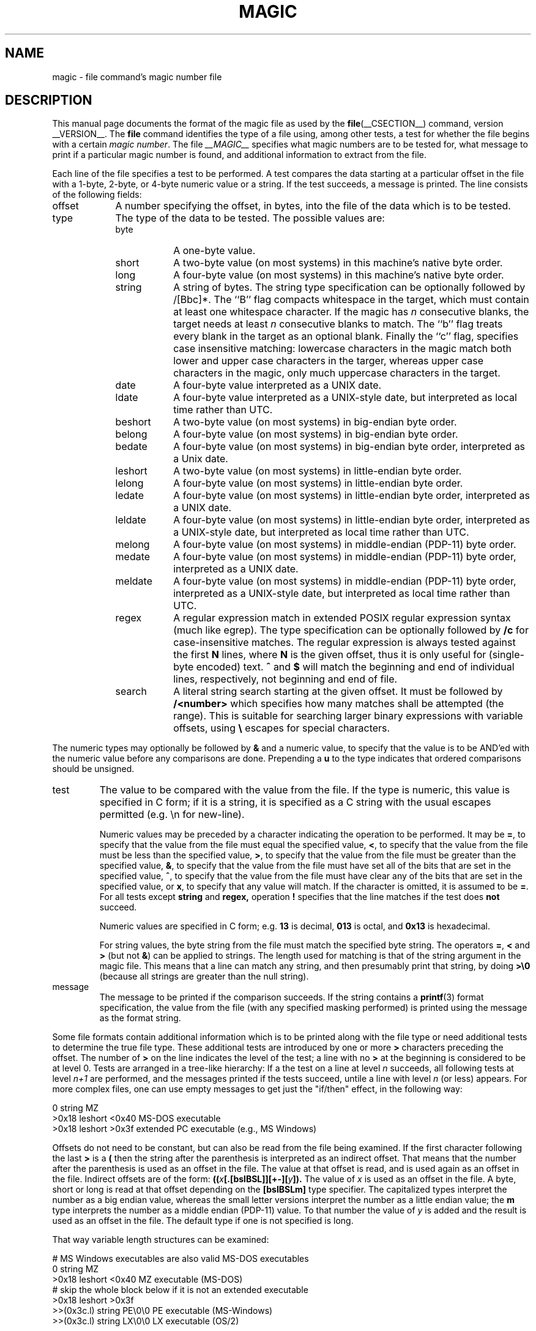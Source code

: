 .TH MAGIC __FSECTION__ "Public Domain"
.\" install as magic.4 on USG, magic.5 on V7 or Berkeley systems.
.SH NAME
magic \- file command's magic number file
.SH DESCRIPTION
This manual page documents the format of the magic file as
used by the
.BR file (__CSECTION__)
command, version __VERSION__.
The
.BR file
command identifies the type of a file using,
among other tests,
a test for whether the file begins with a certain
.IR "magic number" .
The file
.I __MAGIC__
specifies what magic numbers are to be tested for,
what message to print if a particular magic number is found,
and additional information to extract from the file.
.PP
Each line of the file specifies a test to be performed.
A test compares the data starting at a particular offset
in the file with a 1-byte, 2-byte, or 4-byte numeric value or
a string.
If the test succeeds, a message is printed.
The line consists of the following fields:
.IP offset \w'message'u+2n
A number specifying the offset, in bytes, into the file of the data
which is to be tested.
.IP type
The type of the data to be tested.
The possible values are:
.RS
.IP byte \w'message'u+2n
A one-byte value.
.IP short
A two-byte value (on most systems) in this machine's native byte order.
.IP long
A four-byte value (on most systems) in this machine's native byte order.
.IP string
A string of bytes.
The string type specification can be optionally followed
by /[Bbc]*.
The ``B'' flag compacts whitespace in the target, which must
contain at least one whitespace character.
If the magic has
.I n
consecutive blanks, the target needs at least
.I n
consecutive blanks to match.
The ``b'' flag treats every blank in the target as an optional blank.
Finally the ``c'' flag, specifies case insensitive matching: lowercase
characters in the magic match both lower and upper case characters in the
targer, whereas upper case characters in the magic, only much uppercase
characters in the target.
.IP date
A four-byte value interpreted as a UNIX date.
.IP ldate
A four-byte value interpreted as a UNIX-style date, but interpreted as
local time rather than UTC.
.IP beshort
A two-byte value (on most systems) in big-endian byte order.
.IP belong
A four-byte value (on most systems) in big-endian byte order.
.IP bedate
A four-byte value (on most systems) in big-endian byte order,
interpreted as a Unix date.
.IP leshort
A two-byte value (on most systems) in little-endian byte order.
.IP lelong
A four-byte value (on most systems) in little-endian byte order.
.IP ledate
A four-byte value (on most systems) in little-endian byte order,
interpreted as a UNIX date.
.IP leldate
A four-byte value (on most systems) in little-endian byte order,
interpreted as a UNIX-style date, but interpreted as local time rather
than UTC.
.IP melong
A four-byte value (on most systems) in middle-endian (PDP-11) byte order.
.IP medate
A four-byte value (on most systems) in middle-endian (PDP-11) byte order,
interpreted as a UNIX date.
.IP meldate
A four-byte value (on most systems) in middle-endian (PDP-11) byte order,
interpreted as a UNIX-style date, but interpreted as local time rather
than UTC.
.IP regex
A regular expression match in extended POSIX regular expression syntax
(much like egrep).
The type specification can be optionally followed by
.B /c
for case-insensitive matches.
The regular expression is always
tested against the first
.B N
lines, where
.B N
is the given offset, thus it
is only useful for (single-byte encoded) text.
.B ^
and
.B $
will match the beginning and end of individual lines, respectively,
not beginning and end of file.
.IP search
A literal string search starting at the given offset. It must be followed by
.B /<number>
which specifies how many matches shall be attempted (the range).
This is suitable for searching larger binary expressions with variable
offsets, using
.B \e
escapes for special characters.
.RE
.PP
The numeric types may optionally be followed by
.B &
and a numeric value,
to specify that the value is to be AND'ed with the
numeric value before any comparisons are done.
Prepending a
.B u
to the type indicates that ordered comparisons should be unsigned.
.IP test
The value to be compared with the value from the file.
If the type is
numeric, this value
is specified in C form; if it is a string, it is specified as a C string
with the usual escapes permitted (e.g. \en for new-line).
.IP
Numeric values
may be preceded by a character indicating the operation to be performed.
It may be
.BR = ,
to specify that the value from the file must equal the specified value,
.BR < ,
to specify that the value from the file must be less than the specified
value,
.BR > ,
to specify that the value from the file must be greater than the specified
value,
.BR & ,
to specify that the value from the file must have set all of the bits
that are set in the specified value,
.BR ^ ,
to specify that the value from the file must have clear any of the bits
that are set in the specified value, or
.BR x ,
to specify that any value will match.
If the character is omitted, it is assumed to be
.BR = .
For all tests except
.B string
and
.B regex,
operation
.BR !
specifies that the line matches if the test does
.B not
succeed.
.IP
Numeric values are specified in C form; e.g.
.B 13
is decimal,
.B 013
is octal, and
.B 0x13
is hexadecimal.
.IP
For string values, the byte string from the
file must match the specified byte string.
The operators
.BR = ,
.B <
and
.B >
(but not
.BR & )
can be applied to strings.
The length used for matching is that of the string argument
in the magic file.
This means that a line can match any string, and
then presumably print that string, by doing
.B >\e0
(because all strings are greater than the null string).
.IP message
The message to be printed if the comparison succeeds.  If the string
contains a
.BR printf (3)
format specification, the value from the file (with any specified masking
performed) is printed using the message as the format string.
.PP
Some file formats contain additional information which is to be printed
along with the file type or need additional tests to determine the true
file type.
These additional tests are introduced by one or more
.B >
characters preceding the offset.
The number of
.B >
on the line indicates the level of the test; a line with no
.B >
at the beginning is considered to be at level 0.
Tests are arranged in a tree-like hierarchy:
If a the test on a line at level
.IB n
succeeds, all following tests at level
.IB n+1
are performed, and the messages printed if the tests succeed, untile a line
with level
.IB n
(or less) appears.
For more complex files, one can use empty messages to get just the
"if/then" effect, in the following way:
.sp
.nf
    0      string   MZ
    >0x18  leshort  <0x40   MS-DOS executable
    >0x18  leshort  >0x3f   extended PC executable (e.g., MS Windows)
.fi
.PP
Offsets do not need to be constant, but can also be read from the file
being examined.
If the first character following the last
.B >
is a
.B (
then the string after the parenthesis is interpreted as an indirect offset.
That means that the number after the parenthesis is used as an offset in
the file.
The value at that offset is read, and is used again as an offset
in the file.
Indirect offsets are of the form:
.BI (( x [.[bslBSL]][+\-][ y ]).
The value of
.I x
is used as an offset in the file. A byte, short or long is read at that offset
depending on the
.B [bslBSLm]
type specifier.
The capitalized types interpret the number as a big endian
value, whereas the small letter versions interpret the number as a little
endian value;
the
.B m
type interprets the number as a middle endian (PDP-11) value.
To that number the value of
.I y
is added and the result is used as an offset in the file.
The default type if one is not specified is long.
.PP
That way variable length structures can be examined:
.sp
.nf
    # MS Windows executables are also valid MS-DOS executables
    0           string  MZ
    >0x18       leshort <0x40   MZ executable (MS-DOS)
    # skip the whole block below if it is not an extended executable
    >0x18       leshort >0x3f
    >>(0x3c.l)  string  PE\e0\e0  PE executable (MS-Windows)
    >>(0x3c.l)  string  LX\e0\e0  LX executable (OS/2)
.fi
.PP
This strategy of examining has one drawback: You must make sure that
you eventually print something, or users may get empty output (like, when
there is neither PE\e0\e0 nor LE\e0\e0 in the above example)
.PP
If this indirect offset cannot be used as-is, there are simple calculations
possible: appending
.BI [+-*/%&|^]<number>
inside parentheses allows one to modify
the value read from the file before it is used as an offset:
.sp
.nf
    # MS Windows executables are also valid MS-DOS executables
    0           string  MZ
    # sometimes, the value at 0x18 is less that 0x40 but there's still an
    # extended executable, simply appended to the file
    >0x18       leshort <0x40
    >>(4.s*512) leshort 0x014c  COFF executable (MS-DOS, DJGPP)
    >>(4.s*512) leshort !0x014c MZ executable (MS-DOS)
.fi
.PP
Sometimes you do not know the exact offset as this depends on the length or
position (when indirection was used before) of preceding fields. You can
specify an offset relative to the end of the last uplevel field using
.BI &
as a prefix to the offset:
.sp
.nf
    0           string  MZ
    >0x18       leshort >0x3f
    >>(0x3c.l)  string  PE\e0\e0    PE executable (MS-Windows)
    # immediately following the PE signature is the CPU type
    >>>&0       leshort 0x14c     for Intel 80386
    >>>&0       leshort 0x184     for DEC Alpha
.fi
.PP
Indirect and relative offsets can be combined:
.sp
.nf
    0             string  MZ
    >0x18         leshort <0x40
    >>(4.s*512)   leshort !0x014c MZ executable (MS-DOS)
    # if it's not COFF, go back 512 bytes and add the offset taken
    # from byte 2/3, which is yet another way of finding the start
    # of the extended executable
    >>>&(2.s-514) string  LE      LE executable (MS Windows VxD driver)
.fi
.PP
Or the other way around:
.sp
.nf
    0                 string  MZ
    >0x18             leshort >0x3f
    >>(0x3c.l)        string  LE\e0\e0  LE executable (MS-Windows)
    # at offset 0x80 (-4, since relative offsets start at the end
    # of the uplevel match) inside the LE header, we find the absolute
    # offset to the code area, where we look for a specific signature
    >>>(&0x7c.l+0x26) string  UPX     \eb, UPX compressed
.fi
.PP
Or even both!
.sp
.nf
    0                string  MZ
    >0x18            leshort >0x3f
    >>(0x3c.l)       string  LE\e0\e0 LE executable (MS-Windows)
    # at offset 0x58 inside the LE header, we find the relative offset
    # to a data area where we look for a specific signature
    >>>&(&0x54.l-3)  string  UNACE  \eb, ACE self-extracting archive
.fi
.PP
Finally, if you have to deal with offset/length pairs in your file, even the
second value in a parenthesed expression can be taken from the file itself,
using another set of parentheses. Note that this additional indirect offset
is always relative to the start of the main indirect offset.
.sp
.nf
    0                 string       MZ
    >0x18             leshort      >0x3f
    >>(0x3c.l)        string       PE\e0\e0 PE executable (MS-Windows)
    # search for the PE section called ".idata"...
    >>>&0xf4          search/0x140 .idata
    # ...and go to the end of it, calculated from start+length;
    # these are located 14 and 10 bytes after the section name
    >>>>(&0xe.l+(-4)) string       PK\e3\e4 \eb, ZIP self-extracting archive
.fi
.SH BUGS
The formats
.IR long ,
.IR belong ,
.IR lelong ,
.IR melong ,
.IR short ,
.IR beshort ,
.IR leshort ,
.IR date ,
.IR bedate ,
.IR medate ,
.IR ledate ,
.IR beldate ,
.IR leldate ,
and
.I meldate
are system-dependent; perhaps they should be specified as a number
of bytes (2B, 4B, etc),
since the files being recognized typically come from
a system on which the lengths are invariant.
.PP
There is (currently) no support for specified-endian data to be used in
indirect offsets.
.SH SEE ALSO
.BR file (__CSECTION__)
\- the command that reads this file.
.\"
.\" From: guy@sun.uucp (Guy Harris)
.\" Newsgroups: net.bugs.usg
.\" Subject: /etc/magic's format isn't well documented
.\" Message-ID: <2752@sun.uucp>
.\" Date: 3 Sep 85 08:19:07 GMT
.\" Organization: Sun Microsystems, Inc.
.\" Lines: 136
.\"
.\" Here's a manual page for the format accepted by the "file" made by adding
.\" the changes I posted to the S5R2 version.
.\"
.\" Modified for Ian Darwin's version of the file command.
.\" @(#)$Id: magic.man,v 1.29 2005/10/20 14:59:01 christos Exp $
